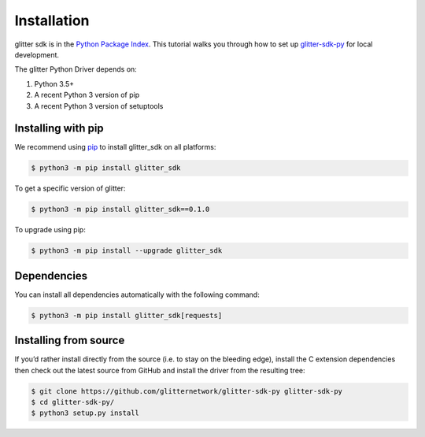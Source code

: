 =========================
 Installation
=========================
glitter sdk is in the `Python Package Index`_.
This tutorial walks you through how to set up glitter-sdk-py_ for local development.

The glitter Python Driver depends on:

1. Python 3.5+
2. A recent Python 3 version of pip
3. A recent Python 3 version of setuptools

Installing with pip
---------------------

We recommend using pip_ to install glitter_sdk on all platforms:

.. code-block:: bash

    $ python3 -m pip install glitter_sdk

To get a specific version of glitter:

.. code-block:: bash

    $ python3 -m pip install glitter_sdk==0.1.0

To upgrade using pip:

.. code-block:: bash

    $ python3 -m pip install --upgrade glitter_sdk

Dependencies
---------------------

You can install all dependencies automatically with the following command:

.. code-block:: bash

    $ python3 -m pip install glitter_sdk[requests]


Installing from source
----------------------------------

If you’d rather install directly from the source (i.e. to stay on the bleeding edge), install the C extension dependencies then check out the latest source from GitHub and install the driver from the resulting tree:

.. code-block:: bash

    $ git clone https://github.com/glitternetwork/glitter-sdk-py glitter-sdk-py
    $ cd glitter-sdk-py/
    $ python3 setup.py install


.. _glitter-sdk-py: https://github.com/glitternetwork/glitter-sdk-py
.. _Python Package Index: https://pypi.org/project/glitter_sdk/
.. _pip: https://pypi.org/project/pip/